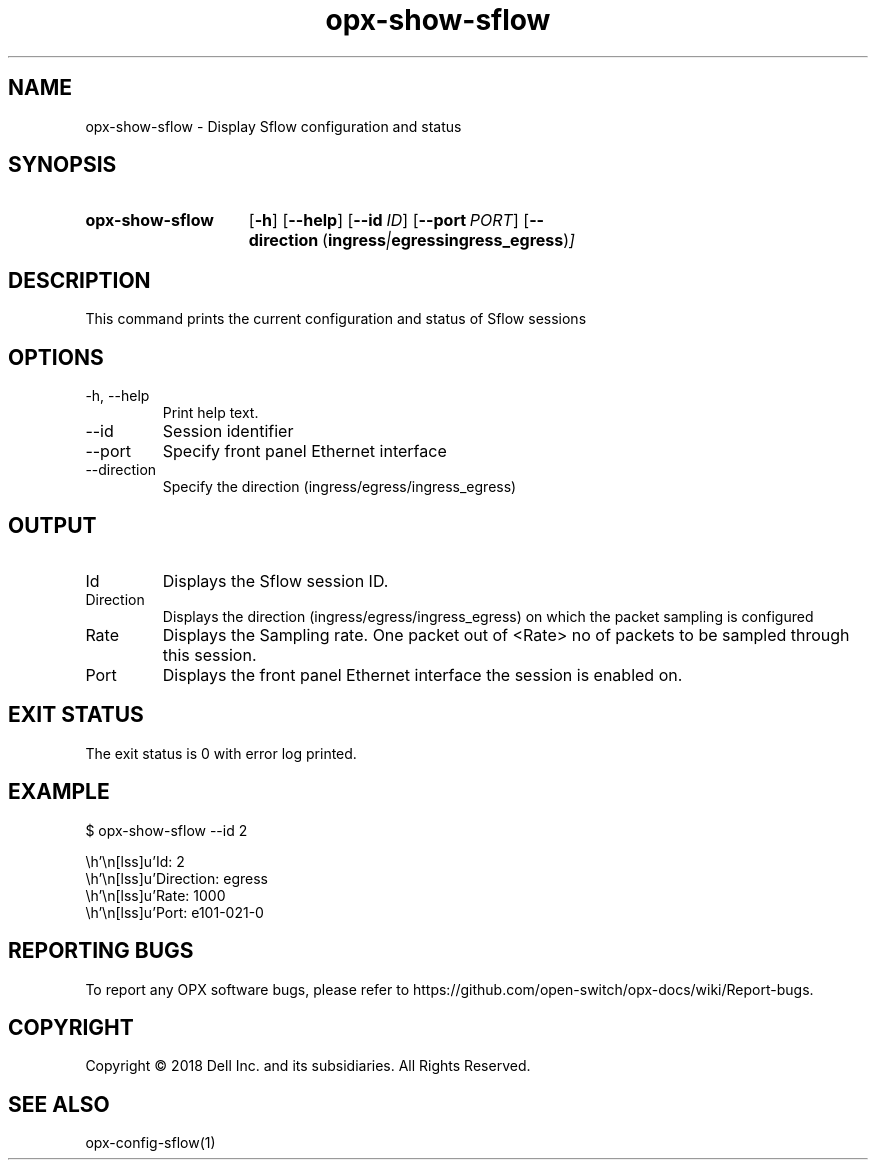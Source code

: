 .TH opx-show-sflow "1" "2018-12-09" OPX "OPX utilities"
.SH NAME
opx-show-sflow \- Display Sflow configuration and status
.SH SYNOPSIS
.SY opx-show-sflow
.OP \-h
.OP \-\-help
.OP \-\-id ID
.OP \-\-port PORT
.OP \-\-direction "\fR( \fBingress\fR | \fBegress\fR  \fBingress_egress\fR )"
.YS
.SH DESCRIPTION
This command prints the current configuration and status of Sflow sessions
.SH OPTIONS
.TP
\-h, \-\-help
Print help text.
.TP
\-\-id
Session identifier
.TP
\-\-port
Specify front panel Ethernet interface
.TP
\-\-direction
Specify the direction (ingress/egress/ingress_egress)
.SH OUTPUT
.TP
Id
Displays the Sflow session ID.
.TP
Direction 
Displays the direction (ingress/egress/ingress_egress) on which the packet sampling is configured
.TP
Rate 
Displays the Sampling rate. One packet out of <Rate> no of packets to be sampled through this session.
.TP
Port
Displays the front panel Ethernet interface the session is enabled on.
.SH EXIT STATUS
The exit status is 0 with error log printed.
.SH EXAMPLE
.nf
.eo
$ opx-show-sflow --id 2


        Id:                 2
        Direction:          egress
        Rate:               1000
        Port:               e101-021-0
.ec
.fi
.SH REPORTING BUGS
To report any OPX software bugs, please refer to https://github.com/open-switch/opx-docs/wiki/Report-bugs.
.SH COPYRIGHT
Copyright \(co 2018 Dell Inc. and its subsidiaries. All Rights Reserved.
.SH SEE ALSO
opx-config-sflow(1)
